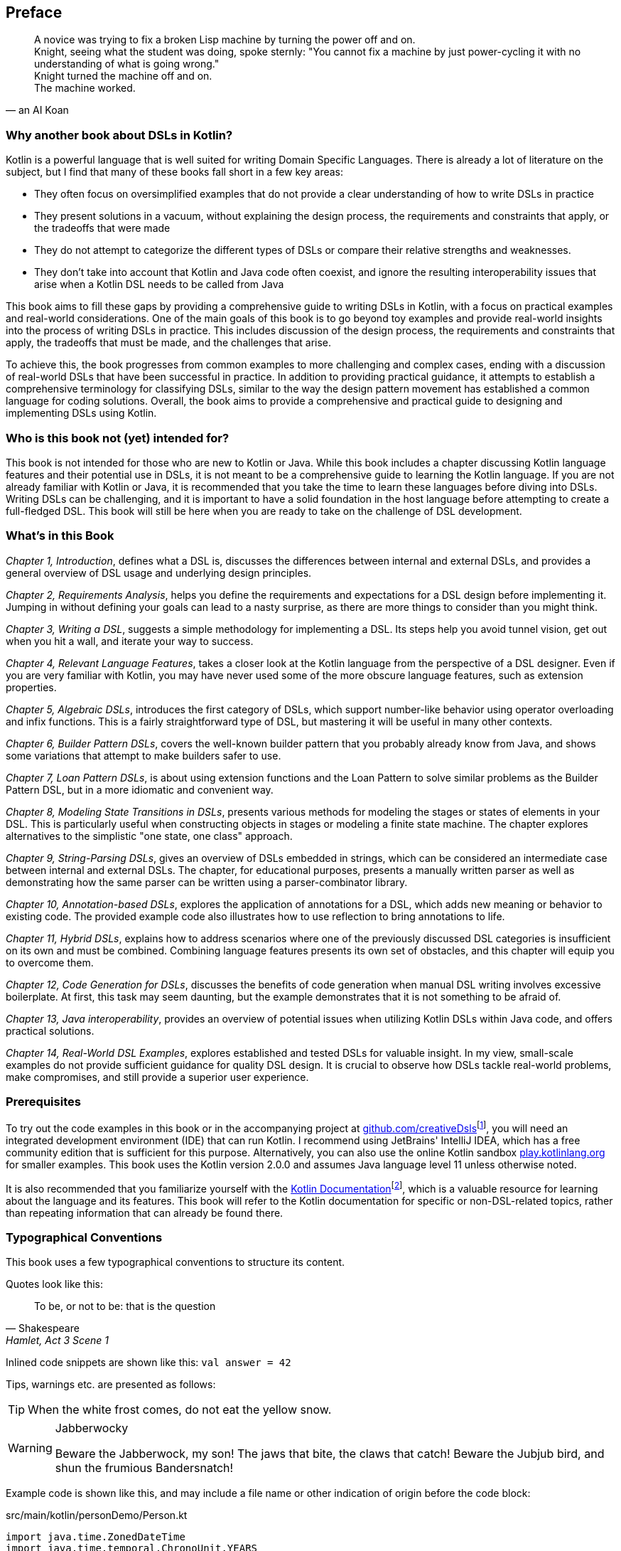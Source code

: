 [preface]

== Preface

> A novice was trying to fix a broken Lisp machine by turning the power off and on. +
Knight, seeing what the student was doing, spoke sternly: "You cannot fix a machine by just power-cycling it with no understanding of what is going wrong." +
Knight turned the machine off and on. +
The machine worked.
-- an AI Koan

=== Why another book about DSLs in Kotlin?

Kotlin is a powerful language that is well suited for writing Domain Specific Languages. There is already a lot of literature on the subject, but I find that many of these books fall short in a few key areas:

* They often focus on oversimplified examples that do not provide a clear understanding of how to write DSLs in practice
* They present solutions in a vacuum, without explaining the design process, the requirements and constraints that apply, or the tradeoffs that were made
* They do not attempt to categorize the different types of DSLs or compare their relative strengths and weaknesses.
* They don't take into account that Kotlin and Java code often coexist, and ignore the resulting interoperability issues that arise when a Kotlin DSL needs to be called from Java

This book aims to fill these gaps by providing a comprehensive guide to writing DSLs in Kotlin, with a focus on practical examples and real-world considerations. One of the main goals of this book is to go beyond toy examples and provide real-world insights into the process of writing DSLs in practice. This includes discussion of the design process, the requirements and constraints that apply, the tradeoffs that must be made, and the challenges that arise.

To achieve this, the book progresses from common examples to more challenging and complex cases, ending with a discussion of real-world DSLs that have been successful in practice. In addition to providing practical guidance, it attempts to establish a comprehensive terminology for classifying DSLs, similar to the way the design pattern movement has established a common language for coding solutions. Overall, the book aims to provide a comprehensive and practical guide to designing and implementing DSLs using Kotlin.

=== Who is this book not (yet) intended for?

This book is not intended for those who are new to Kotlin or Java. While this book includes a chapter discussing Kotlin language features and their potential use in DSLs, it is not meant to be a comprehensive guide to learning the Kotlin language. If you are not already familiar with Kotlin or Java, it is recommended that you take the time to learn these languages before diving into DSLs. Writing DSLs can be challenging, and it is important to have a solid foundation in the host language before attempting to create a full-fledged DSL. This book will still be here when you are ready to take on the challenge of DSL development.

=== What's in this Book

_Chapter 1, Introduction_, defines what a DSL is, discusses the differences between internal and external DSLs, and provides a general overview of DSL usage and underlying design principles.

_Chapter 2, Requirements Analysis_, helps you define the requirements and expectations for a DSL design before implementing it. Jumping in without defining your goals can lead to a nasty surprise, as there are more things to consider than you might think.

_Chapter 3, Writing a DSL_, suggests a simple methodology for implementing a DSL. Its steps help you avoid tunnel vision, get out when you hit a wall, and iterate your way to success.

_Chapter 4, Relevant Language Features_, takes a closer look at the Kotlin language from the perspective of a DSL designer. Even if you are very familiar with Kotlin, you may have never used some of the more obscure language features, such as extension properties.

_Chapter 5, Algebraic DSLs_, introduces the first category of DSLs, which support number-like behavior using operator overloading and infix functions. This is a fairly straightforward type of DSL, but mastering it will be useful in many other contexts.

_Chapter 6, Builder Pattern DSLs_, covers the well-known builder pattern that you probably already know from Java, and shows some variations that attempt to make builders safer to use.

_Chapter 7, Loan Pattern DSLs_, is about using extension functions and the Loan Pattern to solve similar problems as the Builder Pattern DSL, but in a more idiomatic and convenient way.

_Chapter 8, Modeling State Transitions in DSLs_, presents various methods for modeling the stages or states of elements in your DSL. This is particularly useful when constructing objects in stages or modeling a finite state machine. The chapter explores alternatives to the simplistic "one state, one class" approach.

_Chapter 9, String-Parsing DSLs_, gives an overview of DSLs embedded in strings, which can be considered an intermediate case between internal and external DSLs. The chapter, for educational purposes, presents a manually written parser as well as demonstrating how the same parser can be written using a parser-combinator library.

_Chapter 10, Annotation-based DSLs_, explores the application of annotations for a DSL, which adds new meaning or behavior to existing code. The provided example code also illustrates how to use reflection to bring annotations to life.

_Chapter 11, Hybrid DSLs_, explains how to address scenarios where one of the previously discussed DSL categories is insufficient on its own and must be combined. Combining language features presents its own set of obstacles, and this chapter will equip you to overcome them.

_Chapter 12, Code Generation for DSLs_, discusses the benefits of code generation when manual DSL writing involves excessive boilerplate. At first, this task may seem daunting, but the example demonstrates that it is not something to be afraid of.

_Chapter 13, Java interoperability_, provides an overview of potential issues when utilizing Kotlin DSLs within Java code, and offers practical solutions.

_Chapter 14, Real-World DSL Examples_, explores established and tested DSLs for valuable insight. In my view, small-scale examples do not provide sufficient guidance for quality DSL design. It is crucial to observe how DSLs tackle real-world problems, make compromises, and still provide a superior user experience.

=== Prerequisites

To try out the code examples in this book or in the accompanying project at https://github.com/creativeDsls[github.com/creativeDsls]footnote:[creativeDsls: https://github.com/creativeDsls], you will need an integrated development environment (IDE) that can run Kotlin. I recommend using JetBrains' IntelliJ IDEA, which has a free community edition that is sufficient for this purpose. Alternatively, you can also use the online Kotlin sandbox   https://play.kotlinlang.org/[play.kotlinlang.org] for smaller examples. This book uses the Kotlin version 2.0.0 and assumes Java language level 11 unless otherwise noted.

It is also recommended that you familiarize yourself with the https://kotlinlang.org/docs/home.html[Kotlin Documentation]footnote:[Kotlin Documentation: https://kotlinlang.org/docs/home.html], which is a valuable resource for learning about the language and its features. This book will refer to the Kotlin documentation for specific or non-DSL-related topics, rather than repeating information that can already be found there.

=== Typographical Conventions

This book uses a few typographical conventions to structure its content.

Quotes look like this:

> To be, or not to be: that is the question
-- Shakespeare, Hamlet, Act 3 Scene 1

Inlined code snippets are shown like this: `val answer = 42`

Tips, warnings etc. are presented as follows:

TIP: When the white frost comes, do not eat the yellow snow.

[WARNING]
.Jabberwocky
====
Beware the Jabberwock, my son! The jaws that bite, the claws that catch!
Beware the Jubjub bird, and shun the frumious Bandersnatch!
====

Example code is shown like this, and may include a file name or other indication of origin before the code block:

[source,kotlin]
.src/main/kotlin/personDemo/Person.kt
----
import java.time.ZonedDateTime
import java.time.temporal.ChronoUnit.YEARS

data class Person(val firstName: String, val lastName: String, val age: Int) {
   constructor(firstName: String, lastName: String, dateOfBirth: ZonedDateTime):
       this(firstName, lastName, YEARS.between(dateOfBirth, ZonedDateTime.now()).toInt())
}
----

Definitions or additional information may be presented as follows:

.The name "Kotlin"
****
"Kotlin" is a small Russian island in the Baltic Sea. Naming languages or projects after islands has been a long tradition in the Java ecosystem. Besides Java itself, there are projects like Lombok, the Komodo IDE and the Ceylon language. The Jakarta project is named after the capital of Indonesia, which is located on the island of Java.
****

=== Tools used for writing this book

The book is written in the https://asciidoc.org/[AsciiDoc]footnote:[AsciiDoc: https://asciidoc.org](((AsciiDoc))) format. For PDF and eBook generation, I used the https://asciidocfx.com/[AsciidocFX]footnote:[AsciidocFx: https://asciidocfx.com](((AsciidocFX))) editor. The main writing and programming tool was https://www.jetbrains.com/idea/[IntelliJ IDEA]footnote:[IntelliJ IDEA: https://www.jetbrains.com/idea](((Intellij IDEA))) by JetBrains, using the https://plugins.jetbrains.com/plugin/7391-asciidoc[Asciidoctor plugin]footnote:[Asciidoctor Plugin: https://plugins.jetbrains.com/plugin/7391-asciidoc]. The diagrams were prototyped using the https://ditaa.sourceforge.net/[ditaa]footnote:[ditaa: https://ditaa.sourceforge.net] library and then finalized in https://www.drawio.com/[drawio]footnote:[drawio: https://www.drawio.com/].

I used https://www.deepl.com/write[DeepL Write]footnote:[DeepL Write: https://www.deepl.com/write] by DeepL SE and https://openai.com/blog/chatgpt/[ChatGPT]footnote:[ChatGPT:  https://openai.com/blog/chatgpt/] by OpenAI as a writing assistants. As a non-native speaker, it can be challenging to avoid grammatical errors and achieve a natural writing style. Therefore, I'm thankful to DeepL and OpenAI for providing public access to their remarkable language processing technologies.

=== Feedback

Please do not hesitate to contact me if you find any errors or have any suggestions for improvement. Your feedback is very valuable to me and will help me improve this book for future readers. Thank you in advance for taking the time to share your thoughts with me.

To give feedback, e-mail me at creativeDSLs@proton.me
